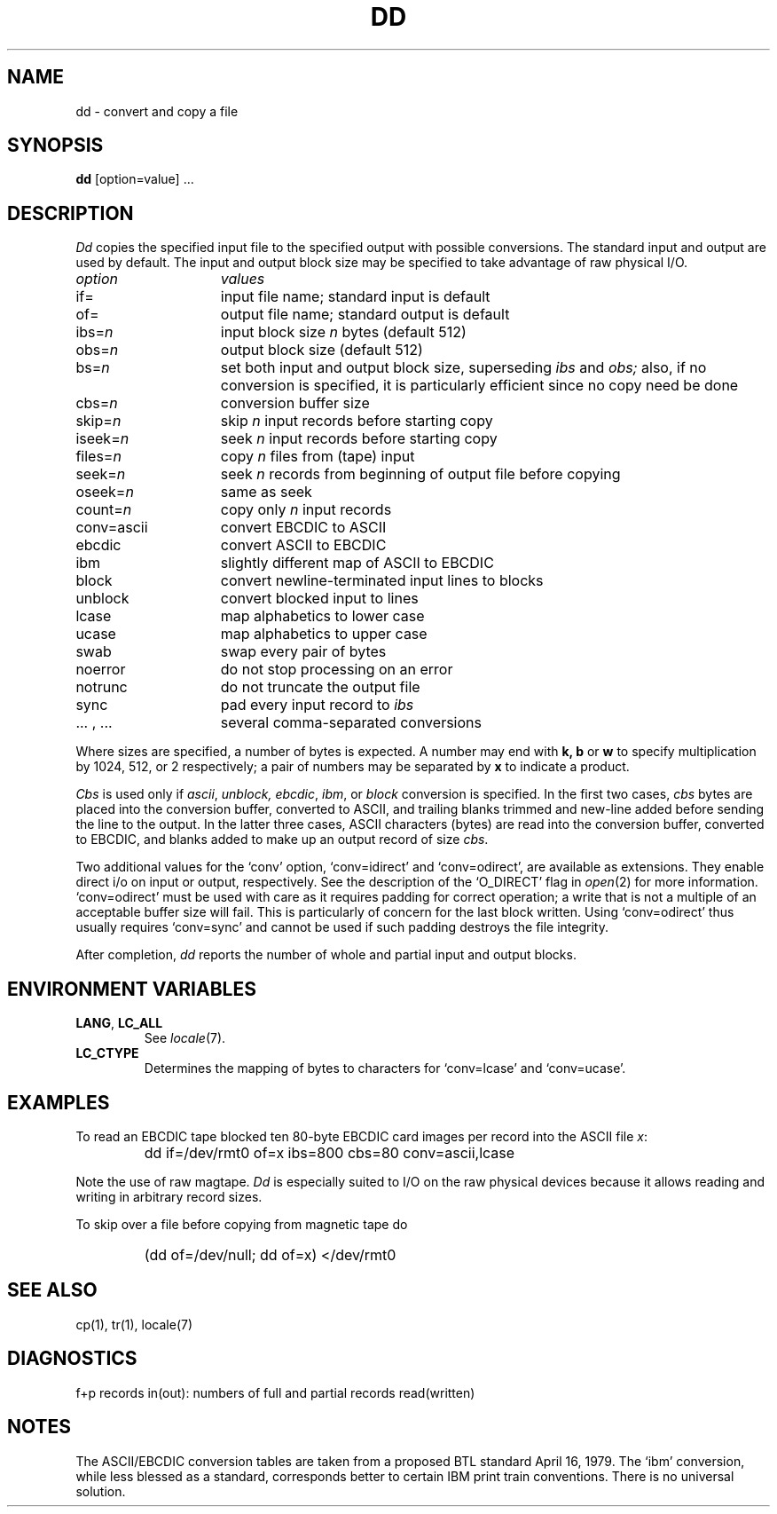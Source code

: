 .\"
.\" Sccsid @(#)dd.1	1.6 (gritter) 12/5/04
.\"
.\" Parts taken from dd(1), Unix 7th edition:
.\" Copyright(C) Caldera International Inc. 2001-2002. All rights reserved.
.\"
.\" Redistribution and use in source and binary forms, with or without
.\" modification, are permitted provided that the following conditions
.\" are met:
.\"   Redistributions of source code and documentation must retain the
.\"    above copyright notice, this list of conditions and the following
.\"    disclaimer.
.\"   Redistributions in binary form must reproduce the above copyright
.\"    notice, this list of conditions and the following disclaimer in the
.\"    documentation and/or other materials provided with the distribution.
.\"   All advertising materials mentioning features or use of this software
.\"    must display the following acknowledgement:
.\"      This product includes software developed or owned by Caldera
.\"      International, Inc.
.\"   Neither the name of Caldera International, Inc. nor the names of
.\"    other contributors may be used to endorse or promote products
.\"    derived from this software without specific prior written permission.
.\"
.\" USE OF THE SOFTWARE PROVIDED FOR UNDER THIS LICENSE BY CALDERA
.\" INTERNATIONAL, INC. AND CONTRIBUTORS ``AS IS'' AND ANY EXPRESS OR
.\" IMPLIED WARRANTIES, INCLUDING, BUT NOT LIMITED TO, THE IMPLIED
.\" WARRANTIES OF MERCHANTABILITY AND FITNESS FOR A PARTICULAR PURPOSE
.\" ARE DISCLAIMED. IN NO EVENT SHALL CALDERA INTERNATIONAL, INC. BE
.\" LIABLE FOR ANY DIRECT, INDIRECT INCIDENTAL, SPECIAL, EXEMPLARY, OR
.\" CONSEQUENTIAL DAMAGES (INCLUDING, BUT NOT LIMITED TO, PROCUREMENT OF
.\" SUBSTITUTE GOODS OR SERVICES; LOSS OF USE, DATA, OR PROFITS; OR
.\" BUSINESS INTERRUPTION) HOWEVER CAUSED AND ON ANY THEORY OF LIABILITY,
.\" WHETHER IN CONTRACT, STRICT LIABILITY, OR TORT (INCLUDING NEGLIGENCE
.\" OR OTHERWISE) ARISING IN ANY WAY OUT OF THE USE OF THIS SOFTWARE,
.\" EVEN IF ADVISED OF THE POSSIBILITY OF SUCH DAMAGE.
.TH DD 1 "12/5/04" "Heirloom Toolchest" "User Commands"
.SH NAME
dd \- convert and copy a file
.SH SYNOPSIS
.B dd
[option=value] ...
.SH DESCRIPTION
.I Dd
copies the specified input file
to the specified output with
possible conversions.
The standard input and output are used by default.
The input and output block size may be
specified to take advantage of raw physical I/O.
.PP
.br
.ns
.TP 15
.I option
.I values
.br
.ns
.TP 
if=
input file name; standard input is default
.br
.ns
.TP 
of=
output file name; standard output is default
.br
.ns
.TP 
.RI ibs= n
input block size
.I n
bytes (default 512)
.br
.ns
.TP 
.RI obs= n
output block size (default 512)
.br
.ns
.TP 
.RI bs= n
set both input and output block size,
superseding
.I ibs
and
.I obs;
also, if no conversion is specified,
it is particularly efficient since no copy need be done
.br
.ns
.TP 
.RI cbs= n
conversion buffer size
.br
.ns
.TP 
.RI skip= n
skip
.IR n ""
input records before starting copy
.br
.ns
.TP 
.RI iseek= n
seek
.IR n ""
input records before starting copy
.br
.ns
.TP
.RI files= n
copy
.I n
files from (tape) input
.br
.ns
.TP 
.RI seek= n
seek
.I n
records from beginning of output file before copying
.br
.ns
.TP 
.RI oseek= n
same as seek
.br
.ns
.TP 
count=\fIn\fR
copy only
.IR n ""
input records
.br
.ns
.TP 
conv=ascii
.ds h \h'\w'conv='u'
convert EBCDIC to ASCII
.br
.ns
.IP \*hebcdic
convert ASCII to EBCDIC
.br
.ns
.IP \*hibm
slightly different map of ASCII to EBCDIC
.br
.ns
.IP \*hblock
convert newline-terminated input lines to blocks
.br
.ns
.IP \*hunblock
convert blocked input to lines
.br
.ns
.IP \*hlcase
map alphabetics to lower case
.br
.ns
.IP \*hucase
map alphabetics to upper case
.br
.ns
.IP \*hswab
swap every pair of bytes
.br
.ns
.IP \*hnoerror
do not stop processing on an error
.br
.ns
.IP \*hnotrunc
do not truncate the output file
.br
.ns
.IP \*hsync
pad every input record to
.I  ibs
.br
.ns
.IP "\*h... , ..."
several comma-separated conversions
.PP
.fi
Where sizes are specified,
a number of bytes is expected.
A number may end with
.B "k, b"
or
.B w
to specify multiplication by
1024, 512, or 2 respectively;
a pair of numbers may be separated by
.B x
to indicate a product.
.PP
.I Cbs
is used only if
.IR ascii ,
.IR unblock,
.IR ebcdic ,
.IR ibm ,
or
.IR block
conversion is specified.
In the first two cases,
.I cbs
bytes are placed into the conversion buffer, converted to
ASCII, and trailing blanks trimmed and new-line added
before sending the line to the output.
In the latter three cases,
ASCII characters (bytes) are read into the
conversion buffer, converted to EBCDIC, and blanks added
to make up an
output record of size
.IR cbs .
.PP
Two additional values for the `conv'
option, `conv=idirect' and `conv=odirect',
are available as extensions.
They enable direct i/o on input or output, respectively.
See the description of the `O_DIRECT' flag in
.IR open (2)
for more information.
`conv=odirect' must be used with care
as it requires padding for correct operation;
a write that is not a multiple of an acceptable buffer size will fail.
This is particularly of concern for the last block written.
Using `conv=odirect' thus usually requires `conv=sync'
and cannot be used if such padding destroys the file integrity.
.PP
After completion,
.I dd
reports the number of whole and partial input and output
blocks.
.SH "ENVIRONMENT VARIABLES"
.TP
.BR LANG ", " LC_ALL
See
.IR locale (7).
.TP
.B LC_CTYPE
Determines the mapping of bytes to characters
for `conv=lcase' and `conv=ucase'.
.SH EXAMPLES
To read an EBCDIC tape blocked ten 80-byte
EBCDIC card images per record into the ASCII file
.IR x :
.IP ""
dd if=/dev/rmt0 of=x ibs=800 cbs=80 conv=ascii,lcase
.PP
Note the use of raw magtape.
.I Dd
is especially suited to I/O on the raw
physical devices because it allows reading
and writing in arbitrary record sizes.
.PP
To skip over a file before copying from magnetic tape do
.IP ""
(dd of=/dev/null; dd of=x) </dev/rmt0
.SH "SEE ALSO"
cp(1),
tr(1),
locale(7)
.SH DIAGNOSTICS
f+p records in(out): numbers of full and partial records read(written)
.SH NOTES
The ASCII/EBCDIC conversion tables are
taken
.\" This was valid for v7/BSD conversion tables.
.\"from the 256 character standard in
.\"the CACM Nov, 1968.
.\" ***
.\" This is what various AT&T sources and mem(3) of libast say for the
.\" current tables. The tables itselves are given in the POSIX.2 rationale.
from a proposed BTL standard April 16, 1979.
The `ibm' conversion, while less blessed as a standard,
corresponds better to certain IBM print train conventions.
There is no universal solution.

